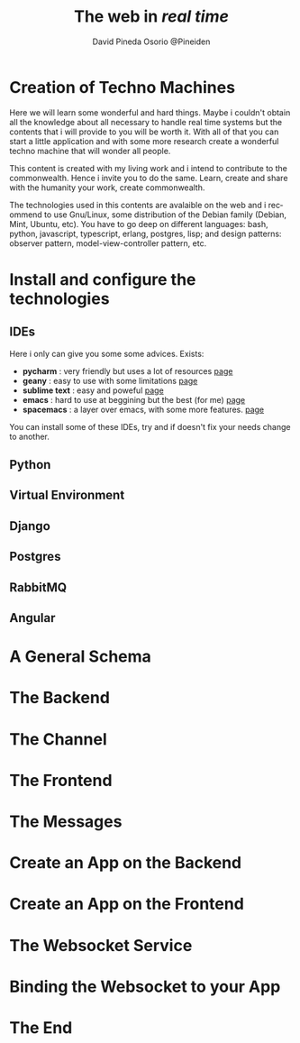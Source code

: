 #+TITLE: The web in /real time/
#+AUTHOR: David Pineda Osorio @Pineiden
#+EMAIL: dpineda@uchile.cl
#+LANGUAGE: en

* Creation of Techno Machines

Here we will learn some wonderful and hard things. Maybe i couldn't obtain all the knowledge about 
all necessary  to handle real time systems but the contents that i will provide to you will be worth it.
With all of that you can start a little application and with some more research create a wonderful techno
machine that will wonder all people.

This content is created with my living work and i intend to contribute to the commonwealth. Hence i invite 
you to do the same. Learn, create and share with the humanity your work, create commonwealth.

The technologies used in this contents are avalaible on the web and i recommend to use Gnu/Linux, some distribution
of the Debian family (Debian, Mint, Ubuntu, etc). You have to go deep on different languages: bash, python, javascript, 
typescript, erlang, postgres, lisp; and design patterns: observer pattern, model-view-controller pattern, etc.

* Install and configure the technologies

** IDEs

   Here i only can give you some some advices. Exists:
  - *pycharm* : very friendly but uses a lot of resources [[https://www.jetbrains.com/pycharm/][page]]
  - *geany* : easy to use with some limitations [[https://www.geany.org/][page]]
  - *sublime text* : easy and poweful [[https://www.sublimetext.com/][page]]
  - *emacs* : hard to use at beggining but the best (for me) [[https://www.gnu.org/software/emacs/][page]]
  - *spacemacs* : a layer over emacs, with some more features.  [[http://spacemacs.org/][page]]

  You can install some of these IDEs, try and if doesn't fix your needs change to another.

** Python

** Virtual Environment

** Django

** Postgres

** RabbitMQ

** Angular

* A General Schema

* The Backend

* The Channel

* The Frontend

* The Messages

* Create an App on the Backend

* Create an App on the Frontend

* The Websocket Service

* Binding the Websocket to your App

* The End
